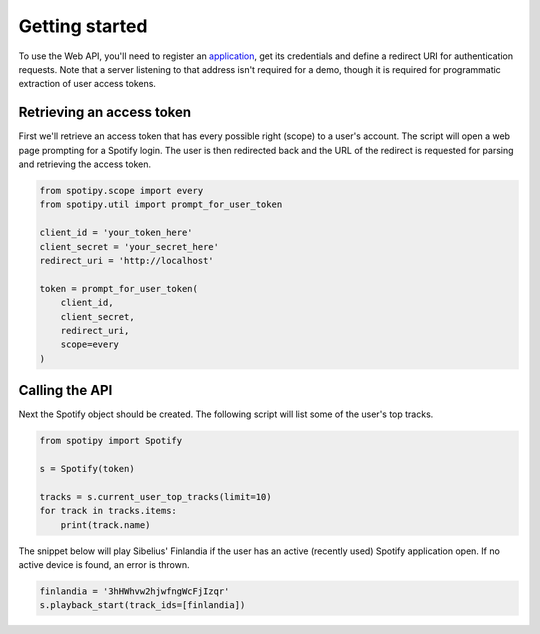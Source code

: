 .. _getting-started:

Getting started
===============
To use the Web API, you'll need to register an
`application <https://developer.spotify.com/dashboard/applications>`_,
get its credentials and define a redirect URI for authentication requests.
Note that a server listening to that address isn't required for a demo,
though it is required for programmatic extraction of user access tokens.

Retrieving an access token
--------------------------
First we'll retrieve an access token that has every possible right (scope)
to a user's account.
The script will open a web page prompting for a Spotify login.
The user is then redirected back and the URL of the redirect is requested
for parsing and retrieving the access token.

.. code:: python

    from spotipy.scope import every
    from spotipy.util import prompt_for_user_token

    client_id = 'your_token_here'
    client_secret = 'your_secret_here'
    redirect_uri = 'http://localhost'

    token = prompt_for_user_token(
        client_id,
        client_secret,
        redirect_uri,
        scope=every
    )

Calling the API
---------------
Next the Spotify object should be created.
The following script will list some of the user's top tracks.

.. code:: python

    from spotipy import Spotify

    s = Spotify(token)

    tracks = s.current_user_top_tracks(limit=10)
    for track in tracks.items:
        print(track.name)

The snippet below will play Sibelius' Finlandia if the user has
an active (recently used) Spotify application open.
If no active device is found, an error is thrown.

.. code:: python

    finlandia = '3hHWhvw2hjwfngWcFjIzqr'
    s.playback_start(track_ids=[finlandia])
